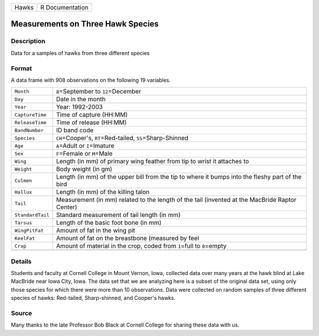 +-------+-----------------+
| Hawks | R Documentation |
+-------+-----------------+

Measurements on Three Hawk Species
----------------------------------

Description
~~~~~~~~~~~

Data for a samples of hawks from three different species

Format
~~~~~~

A data frame with 908 observations on the following 19 variables.

+-----------------------------------+-----------------------------------+
| ``Month``                         | ``8``\ =September to              |
|                                   | ``12``\ =December                 |
+-----------------------------------+-----------------------------------+
| ``Day``                           | Date in the month                 |
+-----------------------------------+-----------------------------------+
| ``Year``                          | Year: 1992-2003                   |
+-----------------------------------+-----------------------------------+
| ``CaptureTime``                   | Time of capture (HH:MM)           |
+-----------------------------------+-----------------------------------+
| ``ReleaseTime``                   | Time of release (HH:MM)           |
+-----------------------------------+-----------------------------------+
| ``BandNumber``                    | ID band code                      |
+-----------------------------------+-----------------------------------+
| ``Species``                       | ``CH``\ =Cooper's,                |
|                                   | ``RT``\ =Red-tailed,              |
|                                   | ``SS``\ =Sharp-Shinned            |
+-----------------------------------+-----------------------------------+
| ``Age``                           | ``A``\ =Adult or ``I``\ =Imature  |
+-----------------------------------+-----------------------------------+
| ``Sex``                           | ``F``\ =Female or ``M``\ =Male    |
+-----------------------------------+-----------------------------------+
| ``Wing``                          | Length (in mm) of primary wing    |
|                                   | feather from tip to wrist it      |
|                                   | attaches to                       |
+-----------------------------------+-----------------------------------+
| ``Weight``                        | Body weight (in gm)               |
+-----------------------------------+-----------------------------------+
| ``Culmen``                        | Length (in mm) of the upper bill  |
|                                   | from the tip to where it bumps    |
|                                   | into the fleshy part of the bird  |
+-----------------------------------+-----------------------------------+
| ``Hallux``                        | Length (in mm) of the killing     |
|                                   | talon                             |
+-----------------------------------+-----------------------------------+
| ``Tail``                          | Measurement (in mm) related to    |
|                                   | the length of the tail (invented  |
|                                   | at the MacBride Raptor Center)    |
+-----------------------------------+-----------------------------------+
| ``StandardTail``                  | Standard measurement of tail      |
|                                   | length (in mm)                    |
+-----------------------------------+-----------------------------------+
| ``Tarsus``                        | Length of the basic foot bone (in |
|                                   | mm)                               |
+-----------------------------------+-----------------------------------+
| ``WingPitFat``                    | Amount of fat in the wing pit     |
+-----------------------------------+-----------------------------------+
| ``KeelFat``                       | Amount of fat on the breastbone   |
|                                   | (measured by feel                 |
+-----------------------------------+-----------------------------------+
| ``Crop``                          | Amount of material in the crop,   |
|                                   | coded from ``1``\ =full to        |
|                                   | ``0``\ =empty                     |
+-----------------------------------+-----------------------------------+
|                                   |                                   |
+-----------------------------------+-----------------------------------+

Details
~~~~~~~

Students and faculty at Cornell College in Mount Vernon, Iowa, collected
data over many years at the hawk blind at Lake MacBride near Iowa City,
Iowa. The data set that we are analyzing here is a subset of the
original data set, using only those species for which there were more
than 10 observations. Data were collected on random samples of three
different species of hawks: Red-tailed, Sharp-shinned, and Cooper's
hawks.

Source
~~~~~~

Many thanks to the late Professor Bob Black at Cornell College for
sharing these data with us.
